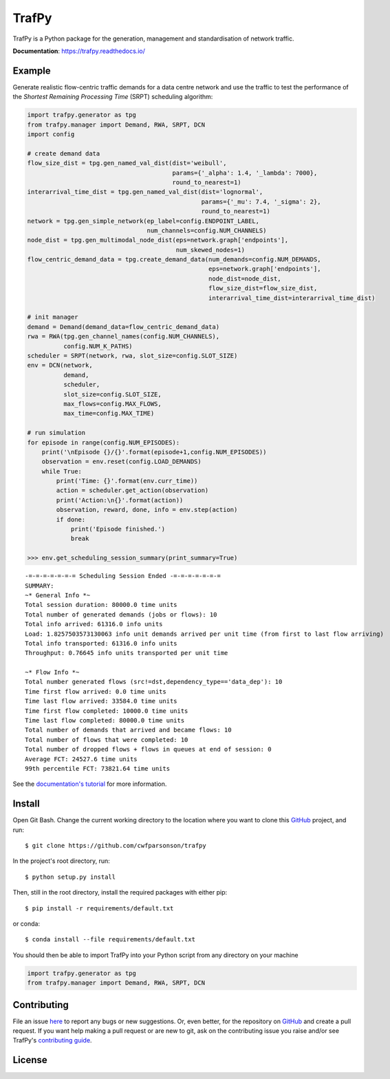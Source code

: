 TrafPy
======

TrafPy is a Python package for the generation, management and standardisation of network traffic.

**Documentation**: https://trafpy.readthedocs.io/ 

Example
-------
Generate realistic flow-centric traffic demands for a data centre network and 
use the traffic to test the performance of the *Shortest Remaining Processing Time*
(SRPT) scheduling algorithm:

.. code:: python

    import trafpy.generator as tpg
    from trafpy.manager import Demand, RWA, SRPT, DCN
    import config

    # create demand data
    flow_size_dist = tpg.gen_named_val_dist(dist='weibull',
                                            params={'_alpha': 1.4, '_lambda': 7000},
                                            round_to_nearest=1)
    interarrival_time_dist = tpg.gen_named_val_dist(dist='lognormal',
                                                    params={'_mu': 7.4, '_sigma': 2},
                                                    round_to_nearest=1)
    network = tpg.gen_simple_network(ep_label=config.ENDPOINT_LABEL,
                                     num_channels=config.NUM_CHANNELS)
    node_dist = tpg.gen_multimodal_node_dist(eps=network.graph['endpoints'],
                                             num_skewed_nodes=1)
    flow_centric_demand_data = tpg.create_demand_data(num_demands=config.NUM_DEMANDS,
                                                      eps=network.graph['endpoints'],
                                                      node_dist=node_dist,
                                                      flow_size_dist=flow_size_dist,
                                                      interarrival_time_dist=interarrival_time_dist)

    # init manager
    demand = Demand(demand_data=flow_centric_demand_data)
    rwa = RWA(tpg.gen_channel_names(config.NUM_CHANNELS), 
              config.NUM_K_PATHS)
    scheduler = SRPT(network, rwa, slot_size=config.SLOT_SIZE)
    env = DCN(network, 
              demand, 
              scheduler, 
              slot_size=config.SLOT_SIZE, 
              max_flows=config.MAX_FLOWS, 
              max_time=config.MAX_TIME)

    # run simulation
    for episode in range(config.NUM_EPISODES):
        print('\nEpisode {}/{}'.format(episode+1,config.NUM_EPISODES))
        observation = env.reset(config.LOAD_DEMANDS)
        while True:
            print('Time: {}'.format(env.curr_time))
            action = scheduler.get_action(observation)
            print('Action:\n{}'.format(action))
            observation, reward, done, info = env.step(action)
            if done:
                print('Episode finished.')
                break

    >>> env.get_scheduling_session_summary(print_summary=True)

::

    -=-=-=-=-=-=-= Scheduling Session Ended -=-=-=-=-=-=-=
    SUMMARY:
    ~* General Info *~
    Total session duration: 80000.0 time units
    Total number of generated demands (jobs or flows): 10
    Total info arrived: 61316.0 info units
    Load: 1.8257503573130063 info unit demands arrived per unit time (from first to last flow arriving)
    Total info transported: 61316.0 info units
    Throughput: 0.76645 info units transported per unit time

    ~* Flow Info *~
    Total number generated flows (src!=dst,dependency_type=='data_dep'): 10
    Time first flow arrived: 0.0 time units
    Time last flow arrived: 33584.0 time units
    Time first flow completed: 10000.0 time units
    Time last flow completed: 80000.0 time units
    Total number of demands that arrived and became flows: 10
    Total number of flows that were completed: 10
    Total number of dropped flows + flows in queues at end of session: 0
    Average FCT: 24527.6 time units
    99th percentile FCT: 73821.64 time units

See the `documentation's tutorial <https://trafpy.readthedocs.io/en/latest/Tutorial.html>`_
for more information.


Install
-------

Open Git Bash. Change the current working directory to the location where you want
to clone this `GitHub <https://github.com/cwfparsonson/trafpy>`_ project, and run::

    $ git clone https://github.com/cwfparsonson/trafpy

In the project's root directory, run::

    $ python setup.py install

Then, still in the root directory, install the required packages with either pip::

    $ pip install -r requirements/default.txt

or conda::

    $ conda install --file requirements/default.txt


You should then be able to import TrafPy into your Python script from any directory
on your machine

.. code:: python

    import trafpy.generator as tpg
    from trafpy.manager import Demand, RWA, SRPT, DCN


Contributing
------------
File an issue `here <https://github.com/cwfparsonson/trafpy/issues>`_  to report 
any bugs or new suggestions. Or, even better, for the repository on `GitHub <https://github.com/cwfparsonson/trafpy>`_ 
and create a pull request. If you want help making
a pull request or are new to git, ask on the contributing issue you raise and/or
see TrafPy's `contributing guide <https://docs.dgl.ai/contribute.html>`_.


License
-------







